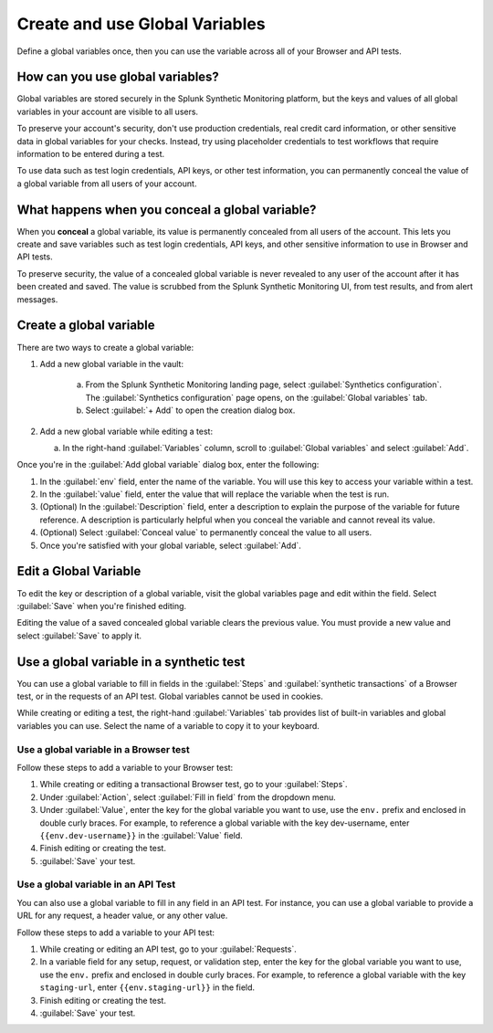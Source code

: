.. _global-variables:

*****************************************
Create and use Global Variables 
*****************************************

.. meta::
    :description: Define a variable that you can use in multiple browser and API tests in Splunk Synthetic Monitoring.

Define a global variables once, then you can use the variable across all of your Browser and API tests.


How can you use global variables?
===================================
Global variables are stored securely in the Splunk Synthetic Monitoring platform, but the keys and values of all global variables in your account are visible to all users. 

To preserve your account's security, don't use production credentials, real credit card information, or other sensitive data in global variables for your checks. Instead, try using placeholder credentials to test workflows that require information to be entered during a test.

To use data such as test login credentials, API keys, or other test information, you can permanently conceal the value of a global variable from all users of your account. 

.. _concealed-gv:

What happens when you conceal a global variable?
==================================================
When you :strong:`conceal` a global variable, its value is permanently concealed from all users of the account. This lets you create and save variables such as test login credentials, API keys, and other sensitive information to use in Browser and API tests. 

To preserve security, the value of a concealed global variable is never revealed to any user of the account after it has been created and saved. The value is scrubbed from the Splunk Synthetic Monitoring UI, from test results, and from alert messages.  


Create a global variable
===============================
There are two ways to create a global variable:

#. Add a new global variable in the vault:

    a. From the Splunk Synthetic Monitoring landing page, select :guilabel:`Synthetics configuration`. The :guilabel:`Synthetics configuration` page opens, on the :guilabel:`Global variables` tab.
    b. Select :guilabel:`+ Add` to open the creation dialog box. 

#. Add a new global variable while editing a test: 

   a. In the right-hand :guilabel:`Variables` column, scroll to :guilabel:`Global variables` and select :guilabel:`Add`. 

Once you're in the :guilabel:`Add global variable` dialog box, enter the following:
 
#. In the :guilabel:`env` field, enter the name of the variable. You will use this key to access your variable within a test.
#. In the :guilabel:`value` field, enter the value that will replace the variable when the test is run.
#. (Optional) In the :guilabel:`Description` field, enter a description to explain the purpose of the variable for future reference. A description is particularly helpful when you conceal the variable and cannot reveal its value. 
#. (Optional) Select :guilabel:`Conceal value` to permanently conceal the value to all users. 
#. Once you're satisfied with your global variable, select :guilabel:`Add`. 


Edit a Global Variable
====================================
To edit the key or description of a global variable, visit the global variables page and edit within the field. Select :guilabel:`Save` when you're finished editing.

Editing the value of a saved concealed global variable clears the previous value. You must provide a new value and select :guilabel:`Save` to apply it.
  
.. _gv-test:

Use a global variable in a synthetic test
=================================================
You can use a global variable to fill in fields in the :guilabel:`Steps` and :guilabel:`synthetic transactions` of a Browser test, or in the requests of an API test. Global variables cannot be used in cookies. 

While creating or editing a test, the right-hand :guilabel:`Variables` tab provides list of built-in variables and global variables you can use. Select the name of a variable to copy it to your keyboard. 

.. _ gv-browser-test:

Use a global variable in a Browser test
--------------------------------------------
Follow these steps to add a variable to your Browser test:

#. While creating or editing a transactional Browser test, go to your :guilabel:`Steps`.
#. Under :guilabel:`Action`, select :guilabel:`Fill in field` from the dropdown menu. 
#. Under :guilabel:`Value`, enter the key for the global variable you want to use, use the ``env.`` prefix and enclosed in double curly braces. For example, to reference a global variable with the key dev-username, enter ``{{env.dev-username}}`` in the :guilabel:`Value` field. 
#. Finish editing or creating the test.
#. :guilabel:`Save` your test. 

.. _gv-api-test: 

Use a global variable in an API Test
----------------------------------------

You can also use a global variable to fill in any field in an API test. For instance, you can use a global variable to provide a URL for any request, a header value, or any other value. 

Follow these steps to add a variable to your API test:

#. While creating or editing an API test, go to your :guilabel:`Requests`.
#. In a variable field for any setup, request, or validation step, enter the key for the global variable you want to use, use the ``env.`` prefix and enclosed in double curly braces.  For example, to reference a global variable with the key ``staging-url``, enter ``{{env.staging-url}}`` in the field. 
#. Finish editing or creating the test.
#. :guilabel:`Save` your test. 



